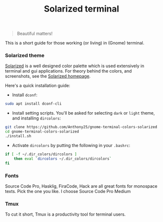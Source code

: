 #+TITLE: Solarized terminal

#+BEGIN_QUOTE
Beautiful matters!
#+END_QUOTE

This is a short guide for those working (or living) in (Gnome) terminal.

*** Solarized theme

[[https://github.com/altercation/solarized][Solarized]] is a well designed color palette which is used extensively in terminal
and gui applications. For theory behind the colors, and screenshots, see the
[[http://ethanschoonover.com/solarized][Solarized homepage]].

Here's a quick installation guide:

- Install ~dconf~:

#+BEGIN_SRC bash
sudo apt install dconf-cli
#+END_SRC

- Install setting scripts. You'll be asked for selecting ~dark~ or ~light~
  theme, and installing ~dircolors~:

#+BEGIN_SRC bash
git clone https://github.com/Anthony25/gnome-terminal-colors-solarized.git
cd gnome-terminal-colors-solarized
./install.sh
#+END_SRC

- Activate ~dircolors~ by putting the following in your ~.bashrc~:

#+BEGIN_SRC bash
if [ -f ~/.dir_colors/dircolors ]
    then eval `dircolors ~/.dir_colors/dircolors`
fi
#+END_SRC

*** Fonts

Source Code Pro, Hasklig, FiraCode, Hack are all great fonts for monospace
texts. Pick the one you like. I choose Source Code Pro Medium

*** Tmux

To cut it short, Tmux is a productivity tool for terminal users.

[[file:solarized-terminal.png]]
